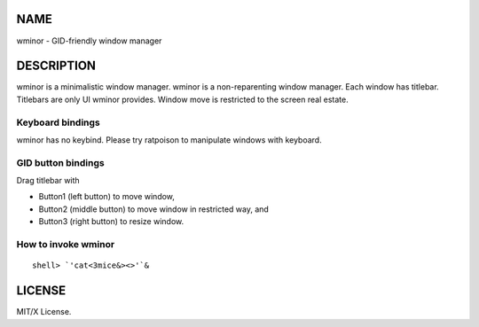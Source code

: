 NAME
====
wminor - GID-friendly window manager

DESCRIPTION
===========

wminor is a minimalistic window manager.
wminor is a non-reparenting window manager.
Each window has titlebar.
Titlebars are only UI wminor provides.
Window move is restricted to the screen real estate.

Keyboard bindings
-----------------

wminor has no keybind.
Please try ratpoison to manipulate windows with keyboard.

GID button bindings
-------------------

Drag titlebar with

- Button1 (left button) to move window,
- Button2 (middle button) to move window in restricted way, and
- Button3 (right button) to resize window.

How to invoke wminor
--------------------

::

  shell> `'cat<3mice&><>'`&

LICENSE
=======

MIT/X License.
